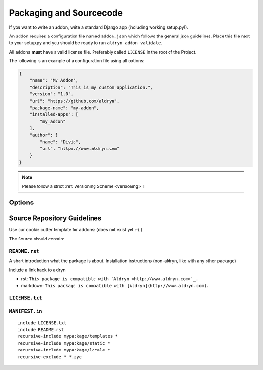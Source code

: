 .. _addon-packaging:

Packaging and Sourcecode
========================

If you want to write an addon, write a standard Django app (including working setup.py!).

An addon requires a configuration file named ``addon.json`` which follows the general json guidelines.
Place this file next to your setup.py and you should be ready to run ``aldryn addon validate``.

All addons **must** have a valid license file. Preferably called ``LICENSE`` in the root
of the Project.

The following is an example of a configuration file using all options:

.. code-block:: json

    {
        "name": "My Addon",
        "description": "This is my custom application.",
        "version": "1.0",
        "url": "https://github.com/aldryn",
        "package-name": "my-addon",
        "installed-apps": [
            "my_addon"
        ],
        "author": {
            "name": "Divio",
            "url": "https://www.aldryn.com"
        }
    }

.. NOTE:: Please follow a strict :ref:`Versioning Scheme <versioning>`!


Options
-------

.. option:: name

   The name of your boilerplate

.. option:: description

   A description of your boilerplate

.. option:: version

   The version of this boilerplate (must be compatible with LooseVersion)

.. option:: url

   The url to your repository or website

.. option:: package-name

   The **package** name of your app (the thing you have in setup.py under ``name``)

.. option:: installed-apps

   A list of apps that need to be added to ``INSTALLED_APPS`` to make your app work.

.. option:: author

   .. option:: name:

      Your name!

   .. option:: url:

      URL to your website (optional)


Source Repository Guidelines
----------------------------

Use our cookie cutter template for addons: (does not exist yet :-( )

The Source should contain:

``README.rst``
~~~~~~~~~~~~~~

A short introduction what the package is about. Installation instructions (non-aldryn, like with any other package)

.. TODO:: more guideslines. link to someplace where this is well described.

Include a link back to aldryn

* rst: ``This package is compatible with `Aldryn <http://www.aldryn.com>`_.``
* markdown: ``This package is compatible with [Aldryn](http://www.aldryn.com).``

``LICENSE.txt``
~~~~~~~~~~~~~~~



``MANIFEST.in``
~~~~~~~~~~~~~~~

::

    include LICENSE.txt
    include README.rst
    recursive-include mypackage/templates *
    recursive-include mypackage/static *
    recursive-include mypackage/locale *
    recursive-exclude * *.pyc

